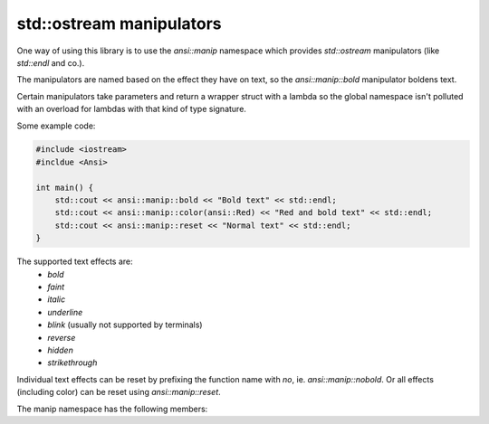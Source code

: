 std::ostream manipulators
=========================

One way of using this library is to use the `ansi::manip` namespace
which provides `std::ostream` manipulators (like `std::endl` and co.).

The manipulators are named based on the effect they have on text, so
the `ansi::manip::bold` manipulator boldens text.

Certain manipulators take parameters and return a wrapper struct with
a lambda so the global namespace isn't polluted with an overload for
lambdas with that kind of type signature.

Some example code:

.. code-block:: c++

    #include <iostream>
    #incldue <Ansi>

    int main() {
        std::cout << ansi::manip::bold << "Bold text" << std::endl;
        std::cout << ansi::manip::color(ansi::Red) << "Red and bold text" << std::endl;
        std::cout << ansi::manip::reset << "Normal text" << std::endl;
    }

The supported text effects are:
    - `bold`
    - `faint`
    - `italic`
    - `underline`
    - `blink` (usually not supported by terminals)
    - `reverse`
    - `hidden`
    - `strikethrough`

Individual text effects can be reset by prefixing the function name with `no`, ie. `ansi::manip::nobold`.
Or all effects (including color) can be reset using `ansi::manip::reset`.

The manip namespace has the following members:

.. doxygennamespace:: ansi::manip
    :project: ANSI